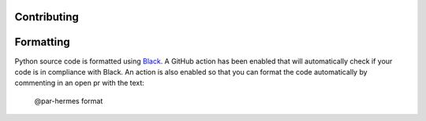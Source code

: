 Contributing
============

Formatting
==========

Python source code is formatted using 
`Black <https://black.readthedocs.io/en/stable>`_. A GitHub action has been
enabled that will automatically check if your code is in compliance with Black.
An action is also enabled so that you can format the code automatically by 
commenting in an open pr with the text:

  @par-hermes format
